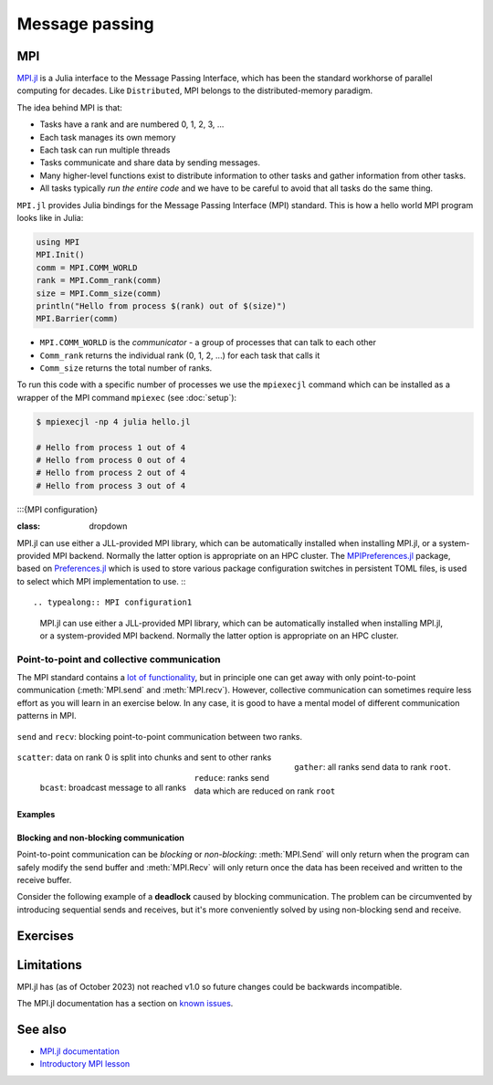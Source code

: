 Message passing
===============

.. questions::

   - How is MPI different from Distributed.jl?
   - What methods for parallelisation exist in MPI?

.. instructor-note::

   - 20 min teaching
   - 20 min exercises

MPI
---

`MPI.jl <https://github.com/JuliaParallel/MPI.jl>`_ is a Julia interface to 
the Message Passing Interface, which has been the standard workhorse of 
parallel computing for decades. Like ``Distributed``, MPI belongs to the 
distributed-memory paradigm.

The idea behind MPI is that:

- Tasks have a rank and are numbered 0, 1, 2, 3, ...
- Each task manages its own memory
- Each task can run multiple threads
- Tasks communicate and share data by sending messages.
- Many higher-level functions exist to distribute information to other tasks
  and gather information from other tasks.
- All tasks typically *run the entire code* and we have to be careful to avoid
  that all tasks do the same thing.

``MPI.jl`` provides Julia bindings for the Message Passing Interface (MPI) standard.
This is how a hello world MPI program looks like in Julia:

.. code-block:: julia

   using MPI
   MPI.Init()
   comm = MPI.COMM_WORLD
   rank = MPI.Comm_rank(comm)
   size = MPI.Comm_size(comm)
   println("Hello from process $(rank) out of $(size)")
   MPI.Barrier(comm)

- ``MPI.COMM_WORLD`` is the `communicator` - a group of processes that can talk to each other
- ``Comm_rank`` returns the individual rank (0, 1, 2, ...) for each task that calls it
- ``Comm_size`` returns the total number of ranks.

To run this code with a specific number of processes we use the ``mpiexecjl`` command which 
can be installed as a wrapper of the MPI command ``mpiexec`` (see :doc:`setup`):

.. code-block:: console

   $ mpiexecjl -np 4 julia hello.jl

   # Hello from process 1 out of 4
   # Hello from process 0 out of 4
   # Hello from process 2 out of 4
   # Hello from process 3 out of 4



:::{MPI configuration}

:class: dropdown
MPI.jl can use either a JLL-provided MPI library, which can be automatically installed when installing MPI.jl, or a system-provided MPI backend. Normally the latter option is appropriate on an HPC cluster.
The `MPIPreferences.jl <https://juliaparallel.org/MPI.jl/latest/reference/mpipreferences/>`_ package, based on `Preferences.jl <https://github.com/JuliaPackaging/Preferences.jl/>`_ which is used to store various package configuration switches in persistent TOML files, is used to select which MPI implementation to use. 
:::


.. typealong:: MPI configuration1

   MPI.jl can use either a JLL-provided MPI library, which can be automatically installed when installing MPI.jl, or a system-provided MPI backend. Normally the latter option is appropriate on an HPC cluster.


.. demo:: MPI configuration2

   MPI.jl can use either a JLL-provided MPI library, which can be automatically installed when installing MPI.jl, or a system-provided MPI backend. Normally the latter option is appropriate on an HPC cluster.

.. parameter:: MPI configuration2

   MPI.jl can use either a JLL-provided MPI library, which can be automatically installed when installing MPI.jl, or a system-provided MPI backend. Normally the latter option is appropriate on an HPC cluster.







Point-to-point and collective communication
^^^^^^^^^^^^^^^^^^^^^^^^^^^^^^^^^^^^^^^^^^^

The MPI standard contains a `lot of functionality <https://juliaparallel.org/MPI.jl/stable/refindex/>`_, 
but in principle one can get away with only point-to-point communication (:meth:`MPI.send` and 
:meth:`MPI.recv`). However, collective communication can sometimes require less effort as you 
will learn in an exercise below.
In any case, it is good to have a mental model of different communication patterns in MPI.

.. figure:: img/send-recv.png
   :align: center
   :scale: 100 %

   ``send`` and ``recv``: blocking point-to-point communication between two ranks.    

.. figure:: img/gather.png
   :align: right
   :scale: 80 %

   ``gather``: all ranks send data to rank ``root``.

.. figure:: img/scatter.png
   :align: center
   :scale: 80 %

   ``scatter``: data on rank 0 is split into chunks and sent to other ranks


.. figure:: img/broadcast.png
   :align: left
   :scale: 80 %

   ``bcast``: broadcast message to all ranks


.. figure:: img/reduction.png
   :align: center
   :scale: 100 %

   ``reduce``: ranks send data which are reduced on rank ``root``

.. callout:: Serialised vs buffer-like objects

   Lower-case methods (e.g. :meth:`MPI.send` and :meth:`MPI.recv`) are used to communicate generic 
   objects between MPI processes. It is also possible to send buffer-like ``isbits`` objects 
   which provides faster communication, but require the memory space to be allocated for the 
   receiving buffer prior to communication. These methods start with uppercase letters, 
   e.g. :meth:`MPI.Send`, :meth:`MPI.Recv`, :meth:`MPI.Gather` etc.   

.. callout:: Mutating vs non-mutating 

   For communication operations which receive data, MPI.jl typically
   defines two separate functions:

   - One function in which the output buffer is supplied by the user.
     As it mutates this value, it adopts the Julia convention of suffixing
     with ``!`` (e.g. :meth:`MPI.Recv!`, :meth:`MPI.Reduce!`).
   - One function which allocates the buffer for the output
     (:meth:`MPI.Recv`, :meth:`MPI.Reduce`).


.. _Examples:

Examples
~~~~~~~~

.. tabs::
 
   .. tab:: send/recv

      .. literalinclude:: code/send_recv.jl
         :language: julia
         
   .. tab:: broadcast

      .. literalinclude:: code/broadcast.jl
         :language: julia

   .. tab:: gather
      
      .. literalinclude:: code/gather.jl
         :language: julia

   .. tab:: scatter

      .. literalinclude:: code/scatter.jl
         :language: julia

   .. tab:: reduce

      .. literalinclude:: code/reduce.jl
         :language: julia


Blocking and non-blocking communication
~~~~~~~~~~~~~~~~~~~~~~~~~~~~~~~~~~~~~~~

Point-to-point communication can be *blocking* or *non-blocking*: 
:meth:`MPI.Send` will only return when the program can safely modify the send buffer and 
:meth:`MPI.Recv` will only return once the data has been received and written to the receive 
buffer.

Consider the following example of a **deadlock** caused by blocking communication. 
The problem can be circumvented by introducing sequential sends and receives, but 
it's more conveniently solved by using non-blocking send and receive.

.. tabs:: 

   .. tab:: Blocking communication deadlock

      .. literalinclude:: code/deadlock.jl
         :language: julia

   .. tab:: Workaround with blocking communication

      .. literalinclude:: code/deadlock_blocking_workaround.jl
         :language: julia
    
   .. tab:: Non-blocking solution

      .. literalinclude:: code/deadlock_nonblocking_solution.jl
         :language: julia


Exercises
---------         

.. exercise:: Run the examples of point-to-point and collective communication

   Take the examples of point-to-point and collective communication methods from the 
   :ref:`Examples` section above, and run them locally or on a cluster. 

   Try to understand exactly the program flow and what each rank is doing.


.. exercise:: From blocking to non-blocking

   Consider the following example where data is sent around "in a circle" 
   (0->1, 1->2, ..., N->0). Will it work as intended? 

      .. code-block:: julia
      
         using MPI
         MPI.Init()

         comm = MPI.COMM_WORLD
         rank = MPI.Comm_rank(comm)
         size = MPI.Comm_size(comm)

         # where to send to
         dst = mod(rank+1, size)
         # where to receive from
         src = mod(rank-1, size)

         # unititalised send and receive buffers
         send_mesg = Array{Float64}(undef, 5)
         recv_mesg = Array{Float64}(undef, 5)

         # fill the send array
         fill!(send_mesg, Float64(rank))

         print("$rank: Sending   $rank -> $dst = $send_mesg\n")
         MPI.Send(send_mesg, comm, dest=dst, tag=rank+32)

         MPI.Recv!(recv_mesg, comm, source=src,  tag=src+32)
         print("$rank: Received $src -> $rank = $recv_mesg\n")

         MPI.Barrier(comm)

   Try running this program. Were the arrays received successfully? 
   Introduce non-blocking communication to solve the problem.

   .. solution:: Explanation for why this code *might* work

      This code *might* work correctly, but it's not _guaranteed_ to work! This depends on the backend MPI library (OpenMPI or MPICH). :meth:`MPI.Send` can run in one of several modes, and usually *standard* mode is the default which means that the library decides based on performance reasons whether to *buffer* the send message or not - if it does, the send can complete before a matching receive has been invoked. It might stop working if you're sending larger amounts of data, so you need to use non-blocking communication instead.    

      More details in `this StackOverflow post <https://stackoverflow.com/questions/10017301/mpi-blocking-vs-non-blocking>`__.

   .. solution:: 

      .. code-block:: julia
            
         using MPI
         MPI.Init()

         comm = MPI.COMM_WORLD
         rank = MPI.Comm_rank(comm)
         size = MPI.Comm_size(comm)

         # where to send to
         dst = mod(rank+1, size)
         # where to receive from
         src = mod(rank-1, size)

         send_mesg = Array{Float64}(undef, 5)
         recv_mesg = Array{Float64}(undef, 5)

         # fill the send array
         fill!(send_mesg, Float64(rank))

         print("$rank: Sending   $rank -> $dst = $send_mesg\n")
         sreq = MPI.Isend(send_mesg, comm, dest=dst, tag=rank+32)

         rreq = MPI.Irecv!(recv_mesg, comm, source=src,  tag=src+32)

         stats = MPI.Waitall!([rreq, sreq])

         print("$rank: Received $src -> $rank = $recv_mesg\n")

.. challenge:: MPI-parallelise :meth:`compute_pi` function

   .. figure:: img/pi_with_darts.png
      :scale: 7 %
      :align: right

   Consider again the following function which estimates π by "throwing darts", 
   i.e. randomly sampling (x,y) points in the interval [0.0, 1.0] and checking 
   if they fall within the unit circle.

   .. literalinclude:: code/estimate_pi.jl
      :language: julia

   .. code-block:: julia

      num_points = 100_000_000
      estimate_pi(num_points)  # 3.14147572...

   There are several ways in which this function could be parallelised with MPI. Below you will 
   find two working solutions using collective communication: 
   
   - One implements an unnecessarily complicated algorithm, which nonetheless is illustrative for 
     more general cases.
   - The other implements a more compact and efficient solution. 
   
   Inspect the complicated solution first and answer the questions!

   .. tabs:: 

      .. tab:: Dividing indices between ranks

         Study the following fully functional MPI code and then answer the questions below. Feel free 
         to add print statements to the code and run it with 
         ``mpiexecjl -np <N> julia estimate_pi.jl`` to understand what's going on.

         .. literalinclude:: code/estimate_pi_mpi_general.jl
            :language: julia

         1. For ``num_jobs = 10`` and ``size = 4``, what would be the values of ``count`` and ``remainder``?
         2. What is the purpose of the if-else block starting with ``if rank < remainder``?
         3. For ``num_jobs = 10`` and ``size = 4``, what would be the values of ``first`` and 
            ``last`` for each rank?
         4. Is load-balancing an issue in this solution? (i.e. how evenly work is split between tasks)
         5. Would you expect this MPI solution to perform and scale similarly well to the distributed 
            :meth:`pmap` solution we saw in the :doc:`distributed` episode?
         6. Can you think of any improvements to the MPI algorithm algorithm employed?
         7. Now look at the more compact solution!
            

         .. solution::

            1. :meth:`div` performs integer division, and ``div(10, 4) = 2``. The ``%`` operator 
               computes the remainder from integer division and ``10 % 4 = 2``.
            2. This block splits indices of the chunks vector between ranks. The first ``remainder`` 
               ranks get ``count + 1`` tasks each, remaining ``num_jobs - remainder`` ranks get 
               ``count`` tasks each.
            3. ``{rank 0 : [1,2,3], rank 1 : [4,5,6], rank 2 : [7,8], rank 3 : [9,10]}``
            4. Yes, load balancing is an issue because all ranks do not get equal amount of work.
            5. It will depend on the load balancing! With e.g. 2 ranks, both ranks will have equal work and the performance 
               will be very close to the :meth:`pmap` solution with 2 workers. With 4 ranks, the 
               load-balancing will be poorer for this MPI solution and it will perform worse than :meth:`pmap`.
            6. Splitting vector (or array) indices between MPI tasks is a common construct and useful 
               to know well. In this case, however, it's overkill. It will be enough to divide 
               ``num_points`` evenly between the ranks.


      .. tab:: Compact

         Study the following fully functional MPI code and then answer the questions below. Feel free 
         to add print statements to the code and run it with 
         ``mpiexecjl -np <N> julia estimate_pi.jl`` to understand what's going on.

         .. literalinclude:: code/estimate_pi_mpi_compact.jl
            :language: julia

         The algorithm to split work is significantly simpler here with ``num_points`` divided as 
         evenly as possible between the ranks.

         1. Is load balancing better in this solution? What's the "worst case" load imbalance?
         2. How does the performance of this MPI version compare to the distributed :meth:`pmap` 
            version that we saw in the :doc:`distributed` episode?


         .. solution::

            1. Load balancing is in general much better in this version. The worst case is a 
               difference of one single point between ranks.
            2. The performance is statistically equivalent to the :meth:`pmap` version!



Limitations
-----------

MPI.jl has (as of October 2023) not reached v1.0 so future changes could be backwards incompatible. 

The MPI.jl documentation has a section on `known issues <https://juliaparallel.org/MPI.jl/latest/knownissues/>`__. 



See also
--------

- `MPI.jl documentation <https://juliaparallel.org/MPI.jl/stable/>`__
- `Introductory MPI lesson <https://pdc-support.github.io/introduction-to-mpi/>`__

.. keypoints::

   - MPI is a standard work-horse of parallel computing.
   - All communication is handled explicitly - not behind the scenes as in ``Distributed``.
   - Programming with MPI requires a different mental model since each parallel rank is executing 
     the same program and the programmer needs to distribute the work by hand.


